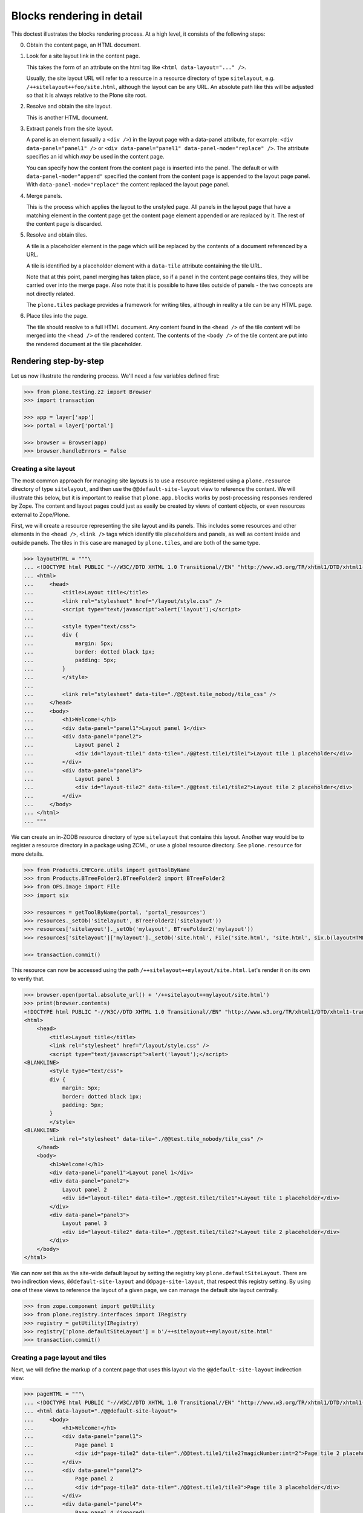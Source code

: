 Blocks rendering in detail
==========================

This doctest illustrates the blocks rendering process.
At a high level, it consists of the following steps:


0. Obtain the content page, an HTML document.


1. Look for a site layout link in the content page.

   This takes the form of an attribute on the html tag like ``<html data-layout="..." />``.

   Usually, the site layout URL will refer to a resource in a resource  directory of type ``sitelayout``,
   e.g. ``/++sitelayout++foo/site.html``,
   although the layout can be any URL.
   An absolute path like this will be adjusted so that it is always relative to the Plone site root.


2. Resolve and obtain the site layout.

   This is another HTML document.


3. Extract panels from the site layout.

   A panel is an element (usually a ``<div />``) in the layout page with a data-panel attribute,
   for example: ``<div data-panel="panel1" />`` or ``<div data-panel="panel1" data-panel-mode="replace" />``.
   The attribute specifies an id which *may* be used in the content page.

   You can specify how the content from the content page is inserted into the panel.
   The default or with ``data-panel-mode="append"`` specified the content from the content page is appended to the layout page panel.
   With ``data-panel-mode="replace"`` the content replaced the layout page panel.


4. Merge panels.

   This is the process which applies the layout to the unstyled page.
   All panels in the layout page that have a matching element in the content page get the content page element appended or are replaced by it.
   The rest of the content page is discarded.


5. Resolve and obtain tiles.

   A tile is a placeholder element in the page which will be replaced by the contents of a document referenced by a URL.

   A tile is identified by a placeholder element with a ``data-tile`` attribute containing the tile URL.

   Note that at this point, panel merging has taken place,
   so if a panel in the content page contains tiles, they will be carried over into the merge page.
   Also note that it is possible to have tiles outside of panels - the two concepts are not directly related.

   The ``plone.tiles`` package provides a framework for writing tiles,
   although in reality a tile can be any HTML page.


6. Place tiles into the page.

   The tile should resolve to a full HTML document.
   Any content found in the ``<head />`` of the tile content will be merged into the ``<head />`` of the rendered content.
   The contents of the ``<body />`` of the tile content are put into the rendered document at the tile placeholder.


Rendering step-by-step
----------------------

Let us now illustrate the rendering process.
We'll need a few variables defined first:

.. code-block:: python

    >>> from plone.testing.z2 import Browser
    >>> import transaction

    >>> app = layer['app']
    >>> portal = layer['portal']

    >>> browser = Browser(app)
    >>> browser.handleErrors = False


Creating a site layout
~~~~~~~~~~~~~~~~~~~~~~

The most common approach for managing site layouts is to use a resource registered using a ``plone.resource`` directory of type ``sitelayout``,
and then use the ``@@default-site-layout`` view to reference the content.
We will illustrate this below, but it is important to realise that ``plone.app.blocks`` works by post-processing responses rendered by Zope.
The content and layout pages could just as easily be created by views of content objects, or even resources external to Zope/Plone.

First, we will create a resource representing the site layout and its panels.
This includes some resources and other elements in the ``<head />``,
``<link />`` tags which identify tile placeholders and panels,
as well as content inside and outside panels.
The tiles in this case are managed by ``plone.tiles``, and are both of the same type.

.. code-block:: python

    >>> layoutHTML = """\
    ... <!DOCTYPE html PUBLIC "-//W3C//DTD XHTML 1.0 Transitional//EN" "http://www.w3.org/TR/xhtml1/DTD/xhtml1-transitional.dtd">
    ... <html>
    ...     <head>
    ...         <title>Layout title</title>
    ...         <link rel="stylesheet" href="/layout/style.css" />
    ...         <script type="text/javascript">alert('layout');</script>
    ...
    ...         <style type="text/css">
    ...         div {
    ...             margin: 5px;
    ...             border: dotted black 1px;
    ...             padding: 5px;
    ...         }
    ...         </style>
    ...
    ...         <link rel="stylesheet" data-tile="./@@test.tile_nobody/tile_css" />
    ...     </head>
    ...     <body>
    ...         <h1>Welcome!</h1>
    ...         <div data-panel="panel1">Layout panel 1</div>
    ...         <div data-panel="panel2">
    ...             Layout panel 2
    ...             <div id="layout-tile1" data-tile="./@@test.tile1/tile1">Layout tile 1 placeholder</div>
    ...         </div>
    ...         <div data-panel="panel3">
    ...             Layout panel 3
    ...             <div id="layout-tile2" data-tile="./@@test.tile1/tile2">Layout tile 2 placeholder</div>
    ...         </div>
    ...     </body>
    ... </html>
    ... """

We can create an in-ZODB resource directory of type ``sitelayout`` that contains this layout.
Another way would be to register a resource directory in a package using ZCML, or use a global resource directory.
See ``plone.resource`` for more details.

.. code-block:: python

    >>> from Products.CMFCore.utils import getToolByName
    >>> from Products.BTreeFolder2.BTreeFolder2 import BTreeFolder2
    >>> from OFS.Image import File
    >>> import six

    >>> resources = getToolByName(portal, 'portal_resources')
    >>> resources._setOb('sitelayout', BTreeFolder2('sitelayout'))
    >>> resources['sitelayout']._setOb('mylayout', BTreeFolder2('mylayout'))
    >>> resources['sitelayout']['mylayout']._setOb('site.html', File('site.html', 'site.html', six.b(layoutHTML)))

    >>> transaction.commit()

This resource can now be accessed using the path ``/++sitelayout++mylayout/site.html``.
Let's render it on its own to verify that.

.. code-block:: python

    >>> browser.open(portal.absolute_url() + '/++sitelayout++mylayout/site.html')
    >>> print(browser.contents)
    <!DOCTYPE html PUBLIC "-//W3C//DTD XHTML 1.0 Transitional//EN" "http://www.w3.org/TR/xhtml1/DTD/xhtml1-transitional.dtd">
    <html>
        <head>
            <title>Layout title</title>
            <link rel="stylesheet" href="/layout/style.css" />
            <script type="text/javascript">alert('layout');</script>
    <BLANKLINE>
            <style type="text/css">
            div {
                margin: 5px;
                border: dotted black 1px;
                padding: 5px;
            }
            </style>
    <BLANKLINE>
            <link rel="stylesheet" data-tile="./@@test.tile_nobody/tile_css" />
        </head>
        <body>
            <h1>Welcome!</h1>
            <div data-panel="panel1">Layout panel 1</div>
            <div data-panel="panel2">
                Layout panel 2
                <div id="layout-tile1" data-tile="./@@test.tile1/tile1">Layout tile 1 placeholder</div>
            </div>
            <div data-panel="panel3">
                Layout panel 3
                <div id="layout-tile2" data-tile="./@@test.tile1/tile2">Layout tile 2 placeholder</div>
            </div>
        </body>
    </html>

We can now set this as the site-wide default layout by setting the registry key ``plone.defaultSiteLayout``.
There are two indirection views, ``@@default-site-layout`` and ``@@page-site-layout``, that respect this registry setting.
By using one of these views to reference the layout of a given page, we can manage the default site layout centrally.

.. code-block:: python

    >>> from zope.component import getUtility
    >>> from plone.registry.interfaces import IRegistry
    >>> registry = getUtility(IRegistry)
    >>> registry['plone.defaultSiteLayout'] = b'/++sitelayout++mylayout/site.html'
    >>> transaction.commit()

Creating a page layout and tiles
~~~~~~~~~~~~~~~~~~~~~~~~~~~~~~~~

Next, we will define the markup of a content page that uses this layout via the ``@@default-site-layout`` indirection view:

.. code-block:: python

    >>> pageHTML = """\
    ... <!DOCTYPE html PUBLIC "-//W3C//DTD XHTML 1.0 Transitional//EN" "http://www.w3.org/TR/xhtml1/DTD/xhtml1-transitional.dtd">
    ... <html data-layout="./@@default-site-layout">
    ...     <body>
    ...         <h1>Welcome!</h1>
    ...         <div data-panel="panel1">
    ...             Page panel 1
    ...             <div id="page-tile2" data-tile="./@@test.tile1/tile2?magicNumber:int=2">Page tile 2 placeholder</div>
    ...         </div>
    ...         <div data-panel="panel2">
    ...             Page panel 2
    ...             <div id="page-tile3" data-tile="./@@test.tile1/tile3">Page tile 3 placeholder</div>
    ...         </div>
    ...         <div data-panel="panel4">
    ...             Page panel 4 (ignored)
    ...             <div id="page-tile4" data-tile="./@@test.tile1/tile4">Page tile 4 placeholder</div>
    ...         </div>
    ...     </body>
    ... </html>
    ... """

We then register a view that simply return this HTML,
and a tile type which we can use to test tile rendering.

We do this in code for the purposes of the test,
and we have to apply security because we will shortly render those pages using the test publisher.
In real life, these could be registered using the standard ``<browser:page />`` and ``<plone:tile />`` directives.

.. code-block:: python

    >>> from zope.publisher.browser import BrowserView
    >>> from zope.interface import Interface, implementer
    >>> from zope import schema
    >>> from plone.tiles import Tile
    >>> from plone.app.blocks.interfaces import IBlocksTransformEnabled

    >>> @implementer(IBlocksTransformEnabled)
    ... class Page(BrowserView):
    ...     __name__ = 'test-page'
    ...     def __call__(self):
    ...         return pageHTML

    >>> class ITestTile(Interface):
    ...     magicNumber = schema.Int(title=u"Magic number", required=False)

    >>> class TestTile(Tile):
    ...     __name__ = 'test.tile1' # normally set by ZCML handler
    ...
    ...     def __call__(self):
    ...         # fake a page template to keep things simple in the test
    ...         return """\
    ... <html>
    ...     <head>
    ...         <meta name="tile-name" content="%(name)s" />
    ...     </head>
    ...     <body>
    ...         <p>
    ...             This is a demo tile with id %(name)s
    ...         </p>
    ...         <p>
    ...             Magic number: %(number)d; Form: %(form)s; Query string: %(queryString)s; URL: %(url)s
    ...         </p>
    ...     </body>
    ... </html>""" % dict(name=self.id, number=self.data['magicNumber'] or -1,
    ...                   form=sorted(self.request.form.items()), queryString=self.request['QUERY_STRING'], url=self.request.getURL())

Let's add another tile, this time only a head part.
This could for example be a tile that only needs to insert some CSS.

.. code-block:: python

    >>> class TestTileNoBody(Tile):
    ...     __name__ = 'test.tile_nobody'
    ...
    ...     def __call__(self):
    ...         return """\
    ... <html>
    ...     <head>
    ...         <link rel="stylesheet" type="text/css" href="tiled.css" />
    ...     </head>
    ... </html>"""

We register these views and tiles in the same way the ZCML handlers for ``<browser:page />`` and ``<plone:tile />`` would:

.. code-block:: python

    >>> from plone.tiles.type import TileType
    >>> from AccessControl.security import protectClass
    >>> from AccessControl.class_init import InitializeClass
    >>> from zope.component import provideAdapter, provideUtility
    >>> from zope.interface import Interface

    >>> testTileType = TileType(
    ...     name=u'test.tile1',
    ...     title=u"Test tile",
    ...     description=u"A tile used for testing",
    ...     add_permission="cmf.ManagePortal",
    ...     view_permission="zope2.View",
    ...     schema=ITestTile)

    >>> testTileTypeNoBody = TileType(
    ...     name=u'test.tile_nobody',
    ...     title=u"Test tile using only a header",
    ...     description=u"Another tile used for testing",
    ...     add_permission="cmf.ManagePortal",
    ...     view_permission="zope2.View")

    >>> protectClass(Page, 'zope2.View')
    >>> protectClass(TestTile, 'zope2.View')

    >>> InitializeClass(Page)
    >>> InitializeClass(TestTile)

    >>> provideAdapter(Page, (Interface, Interface,), Interface, u'test-page')
    >>> provideAdapter(TestTile, (Interface, Interface,), Interface, u'test.tile1',)
    >>> provideAdapter(TestTileNoBody, (Interface, Interface,), Interface, u'test.tile_nobody',)
    >>> provideUtility(testTileType, name=u'test.tile1')
    >>> provideUtility(testTileTypeNoBody, name=u'test.tile_nobody')

Rendering the page
~~~~~~~~~~~~~~~~~~

We can now render the page.
Provided ``plone.app.blocks`` is installed and working, it should perform its magic.
We make sure that Zope is in "development mode" to get pretty-printed output.

.. code-block:: python

    >>> browser.open(portal.absolute_url() + '/@@test-page')
    >>> print(browser.contents.replace('<head><meta', '<head>\n\t<meta'))
    <!DOCTYPE html PUBLIC "-//W3C//DTD XHTML 1.0 Transitional//EN" "http://www.w3.org/TR/xhtml1/DTD/xhtml1-transitional.dtd">
    <html xmlns="http://www.w3.org/1999/xhtml">
      <head>
        <meta http-equiv="Content-Type" content="text/html; charset=ASCII" />
        <title>Layout title</title>
        <link rel="stylesheet" href="/layout/style.css" />
        <script type="text/javascript">alert('layout');</script>
        <style type="text/css">
            div {
                margin: 5px;
                border: dotted black 1px;
                padding: 5px;
            }
            </style>
        <link rel="stylesheet" type="text/css" href="tiled.css" />
        <meta name="tile-name" content="tile2" />
        <meta name="tile-name" content="tile3" />
        <meta name="tile-name" content="tile2" />
      </head>
      <body>
            <h1>Welcome!</h1>
            <div data-panel="panel1">
                Page panel 1
            <p>
                This is a demo tile with id tile2
            </p>
            <p>
                Magic number: 2; Form: [('magicNumber', 2)]; Query string: magicNumber:int=2; URL: http://nohost/plone/@@test.tile1/tile2
            </p>
            </div>
            <div data-panel="panel2">
                Page panel 2
            <p>
                This is a demo tile with id tile3
            </p>
            <p>
                Magic number: -1; Form: []; Query string: ; URL: http://nohost/plone/@@test.tile1/tile3
            </p>
            </div>
            <div data-panel="panel3">
                Layout panel 3
            <p>
                This is a demo tile with id tile2
            </p>
            <p>
                Magic number: -1; Form: []; Query string: ; URL: http://nohost/plone/@@test.tile1/tile2
            </p>
            </div>
        </body>
    </html>
    <BLANKLINE>

Notice how:

* Panels from the page have been merged into the layout, replacing the corresponding panels there.
* The ``<head />`` sections of the two documents have been merged
* The rest of the layout page is intact
* The rest of the content page is discarded
* The tiles have been rendered, replacing the relevant placeholders
* The ``<head />`` section from the rendered tiles has been merged into the ``<head />`` of the output page.

Using VHM
~~~~~~~~~

Make sure to have a clean browser:

.. code-block:: python

    >>> browser = Browser(app)
    >>> browser.handleErrors = False

Using Virtual Host Monster we rewrite the url to consider all content being under ``/``:

.. code-block:: python

    >>> vhm_url = 'http://nohost/VirtualHostBase/http/nohost:80/plone/VirtualHostRoot/'
    >>> browser.open(vhm_url + '/@@test-page')

Tiles should return an url according to this:

.. code-block:: python

    >>> 'Magic number: -1; Form: []; Query string: ; URL: http://nohost/@@test.tile1/tile2' in browser.contents
    True

Now we deal with _vh_* arguments. We expect our site to be under a subdir with id *subplone*:

.. code-block:: python

    >>> vhm_url = 'http://nohost/VirtualHostBase/http/nohost:80/plone/VirtualHostRoot/_vh_subplone'
    >>> browser.open(vhm_url + '/@@test-page')

Tiles should return an url according to this:

.. code-block:: python

    >>> 'Magic number: -1; Form: []; Query string: ; URL: http://nohost/subplone/@@test.tile1/tile2' in browser.contents
    True

